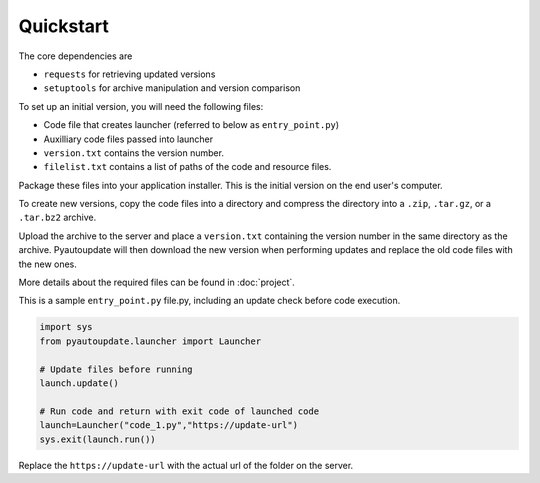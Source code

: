 Quickstart
==========

The core dependencies are

-  ``requests`` for retrieving updated versions
-  ``setuptools`` for archive manipulation and version comparison

To set up an initial version, you will need the following files:

-  Code file that creates launcher (referred to below as ``entry_point.py``)
-  Auxilliary code files passed into launcher
-  ``version.txt`` contains the version number.
-  ``filelist.txt`` contains a list of paths of the code and resource files.

Package these files into your application installer.
This is the initial version on the end user's computer.

To create new versions, copy the code files into a directory
and compress the directory into a
``.zip``, ``.tar.gz``, or a ``.tar.bz2`` archive.

Upload the archive to the server and place a ``version.txt``
containing the version number in the same directory as the archive.
Pyautoupdate will then download the new version when performing updates
and replace the old code files with the new ones.

More details about the required files can be found in :doc:`project`.

This is a sample ``entry_point.py`` file.py, including an update check
before code execution.

.. code-block:: python

   import sys
   from pyautoupdate.launcher import Launcher

   # Update files before running
   launch.update()

   # Run code and return with exit code of launched code
   launch=Launcher("code_1.py","https://update-url")
   sys.exit(launch.run())

Replace the ``https://update-url`` with the actual url of the folder on the server.
